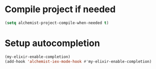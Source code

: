 * Compile project if needed
  #+begin_src emacs-lisp
    (setq alchemist-project-compile-when-needed t)
  #+end_src


* Setup autocompletion
  #+begin_src emacs-lisp
    (my-elixir-enable-completion)
    (add-hook 'alchemist-iex-mode-hook #'my-elixir-enable-completion)
  #+end_src
